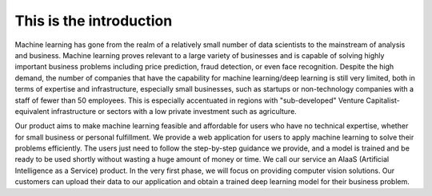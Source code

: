 This is the introduction
========================
Machine learning has gone from the realm of a relatively small number of data scientists to the mainstream of analysis and business. Machine learning proves relevant to a large variety of businesses and is capable of solving highly important business problems including price prediction, fraud detection, or even face recognition. Despite the high demand, the number of companies that have the capability for machine learning/deep learning is still very limited, both in terms of expertise and infrastructure, especially small businesses, such as startups or non-technology companies with a staff of fewer than 50 employees. This is especially accentuated in regions with "sub-developed" Venture Capitalist-equivalent infrastructure or sectors with a low private investment such as agriculture.

Our product aims to make machine learning feasible and affordable for users who have no technical expertise, whether for small business or personal fulfillment. We provide a web application for users to apply machine learning to solve their problems efficiently. The users just need to follow the step-by-step guidance we provide, and a model is trained and be ready to be used shortly without wasting a huge amount of money or time. We call our service an AIaaS (Artificial Intelligence as a Service) product. In the very first phase, we will focus on providing computer vision solutions. Our customers can upload their data to our application and obtain a trained deep learning model for their business problem.

